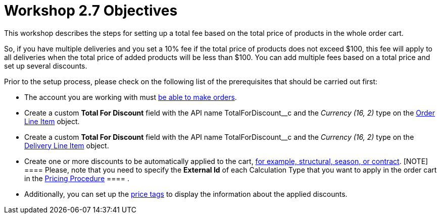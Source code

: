 = Workshop 2.7 Objectives

This workshop describes the steps for setting up a total fee based
on the total price of products in the whole order cart.



So, if you have multiple deliveries and you set a 10% fee if the total
price of products does not exceed $100, this fee will apply to all
deliveries when the total price of added products will be less than
$100. You can add multiple fees based on a total price and set up
several discounts.



Prior to the setup process, please check on the following list of the
prerequisites that should be carried out first:

* The account you are working with
must xref:admin-guide/workshops/workshop-1-0-creating-basic-order/configuring-an-account-1-0[be able to make orders].
* Create a custom *Total For Discount* field with the API
name [.apiobject]#TotalForDiscount__c# and the _Currency
(16, 2)_ type on the xref:admin-guide/managing-ct-orders/order-management/ref-guide/ct-order-data-model/order-line-item-field-reference[Order
Line Item] object.
* Create a custom *Total For Discount* field with the API
name [.apiobject]#TotalForDiscount__c# and the _Currency
(16, 2)_ type on
the xref:admin-guide/managing-ct-orders/delivery-management/delivery-line-item-field-reference[Delivery Line
Item] object.
* Create one or more discounts to be automatically applied to the
cart, xref:admin-guide/managing-ct-orders/price-management/ref-guide/pricing-procedure-v-1/example-mixed[for example&#44; structural&#44;
season&#44; or contract].
[NOTE] ==== Please, note that you need to specify the *External
Id* of each Calculation Type that you want to apply in the order cart in
the [.object]#xref:admin-guide/workshops/workshop-2-0-setting-up-discounts/workshop-2-3-setting-up-a-manual-discount/setting-up-a-pricing-procedure-2-3[Pricing
Procedure] ==== .#
* Additionally, you can set
up the xref:admin-guide/workshops/workshop-5-0-implementing-additional-features/5-3-displaying-price-tags.adoc[price tags] to display the
information about the applied discounts.
